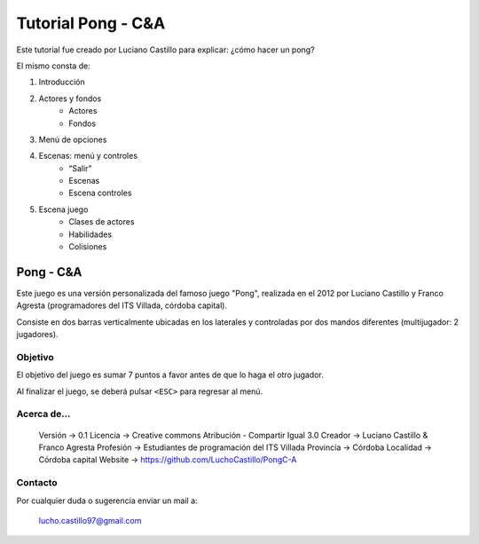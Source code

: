 ===================
Tutorial Pong - C&A
===================

Este tutorial fue creado por Luciano Castillo para explicar: ¿cómo hacer un pong?

El mismo consta de:

#. Introducción
#. Actores y fondos
    * Actores
    * Fondos
#. Menú de opciones
#. Escenas: menú y controles
    * “Salir”
    * Escenas
    * Escena controles
#. Escena juego
    * Clases de actores
    * Habilidades
    * Colisiones


Pong - C&A
==========

Este juego es una versión personalizada del famoso juego "Pong", realizada en el 2012 por Luciano Castillo y Franco Agresta (programadores del ITS Villada, córdoba capital).

Consiste en dos barras verticalmente ubicadas en los laterales y controladas por dos mandos diferentes (multijugador: 2 jugadores).


Objetivo
--------

El objetivo del juego es sumar 7 puntos a favor antes de que lo haga el otro jugador.

Al finalizar el juego, se deberá pulsar ``<ESC>`` para regresar al menú.


Acerca de...
------------

    Versión   -> 0.1
    Licencia  -> Creative commons Atribución - Compartir Igual 3.0
    Creador   -> Luciano Castillo & Franco Agresta
    Profesión -> Estudiantes de programación del ITS Villada
    Provincia -> Córdoba
    Localidad -> Córdoba capital
    Website   -> https://github.com/LuchoCastillo/PongC-A


Contacto
--------

Por cualquier duda o sugerencia enviar un mail a:

    lucho.castillo97@gmail.com

